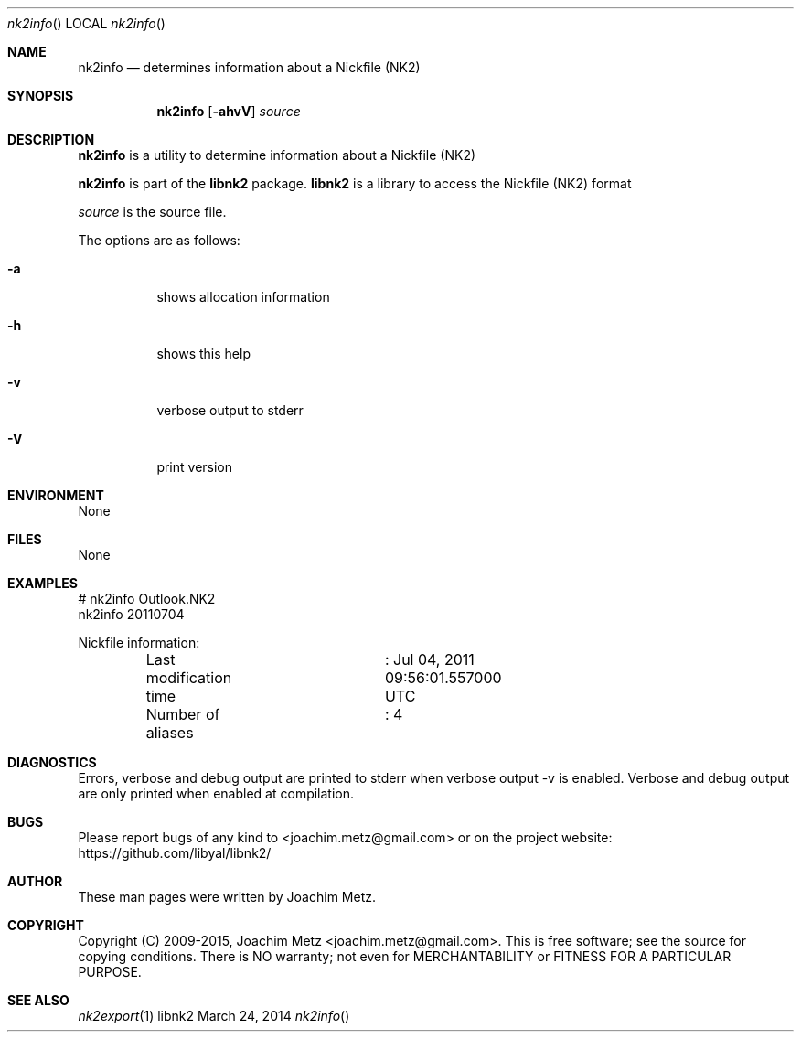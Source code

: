 .Dd March 24, 2014
.Dt nk2info
.Os libnk2
.Sh NAME
.Nm nk2info
.Nd determines information about a Nickfile (NK2)
.Sh SYNOPSIS
.Nm nk2info
.Op Fl ahvV
.Va Ar source
.Sh DESCRIPTION
.Nm nk2info
is a utility to determine information about a Nickfile (NK2)
.Pp
.Nm nk2info
is part of the
.Nm libnk2
package.
.Nm libnk2
is a library to access the Nickfile (NK2) format
.Pp
.Ar source
is the source file.
.Pp
The options are as follows:
.Bl -tag -width Ds
.It Fl a
shows allocation information
.It Fl h
shows this help
.It Fl v
verbose output to stderr
.It Fl V
print version
.El
.Sh ENVIRONMENT
None
.Sh FILES
None
.Sh EXAMPLES
.Bd -literal
# nk2info Outlook.NK2
nk2info 20110704

Nickfile information:
	Last modification time	: Jul 04, 2011 09:56:01.557000 UTC
	Number of aliases	: 4

.Ed
.Sh DIAGNOSTICS
Errors, verbose and debug output are printed to stderr when verbose output \-v is enabled.
Verbose and debug output are only printed when enabled at compilation.
.Sh BUGS
Please report bugs of any kind to <joachim.metz@gmail.com> or on the project website:
https://github.com/libyal/libnk2/
.Sh AUTHOR
These man pages were written by Joachim Metz.
.Sh COPYRIGHT
Copyright (C) 2009-2015, Joachim Metz <joachim.metz@gmail.com>.
This is free software; see the source for copying conditions. There is NO warranty; not even for MERCHANTABILITY or FITNESS FOR A PARTICULAR PURPOSE.
.Sh SEE ALSO
.Xr nk2export 1
